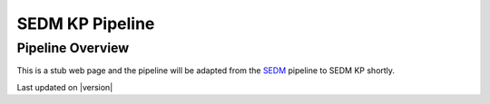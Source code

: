 
.. _sedmkp_pipeline:

SEDM KP Pipeline
================

Pipeline Overview
-----------------

This is a stub web page and the pipeline will be adapted from the `SEDM`_
pipeline to SEDM KP shortly.

.. _SEDM: http://www.astro.caltech.edu/sedm


Last updated on |version|
